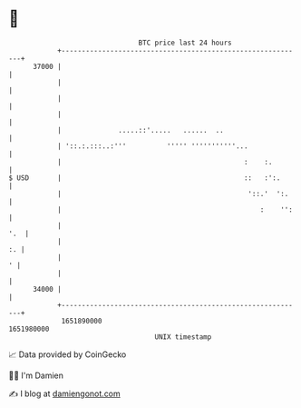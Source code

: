 * 👋

#+begin_example
                                   BTC price last 24 hours                    
               +------------------------------------------------------------+ 
         37000 |                                                            | 
               |                                                            | 
               |                                                            | 
               |                                                            | 
               |              .....::'.....   ......  ..                    | 
               | '::.:.:::..:'''          ''''' '''''''''''...              | 
               |                                             :    :.        | 
   $ USD       |                                             ::   :':.      | 
               |                                              '::.'  ':.    | 
               |                                                 :    '':   | 
               |                                                        '.  | 
               |                                                         :. | 
               |                                                          ' | 
               |                                                            | 
         34000 |                                                            | 
               +------------------------------------------------------------+ 
                1651890000                                        1651980000  
                                       UNIX timestamp                         
#+end_example
📈 Data provided by CoinGecko

🧑‍💻 I'm Damien

✍️ I blog at [[https://www.damiengonot.com][damiengonot.com]]
